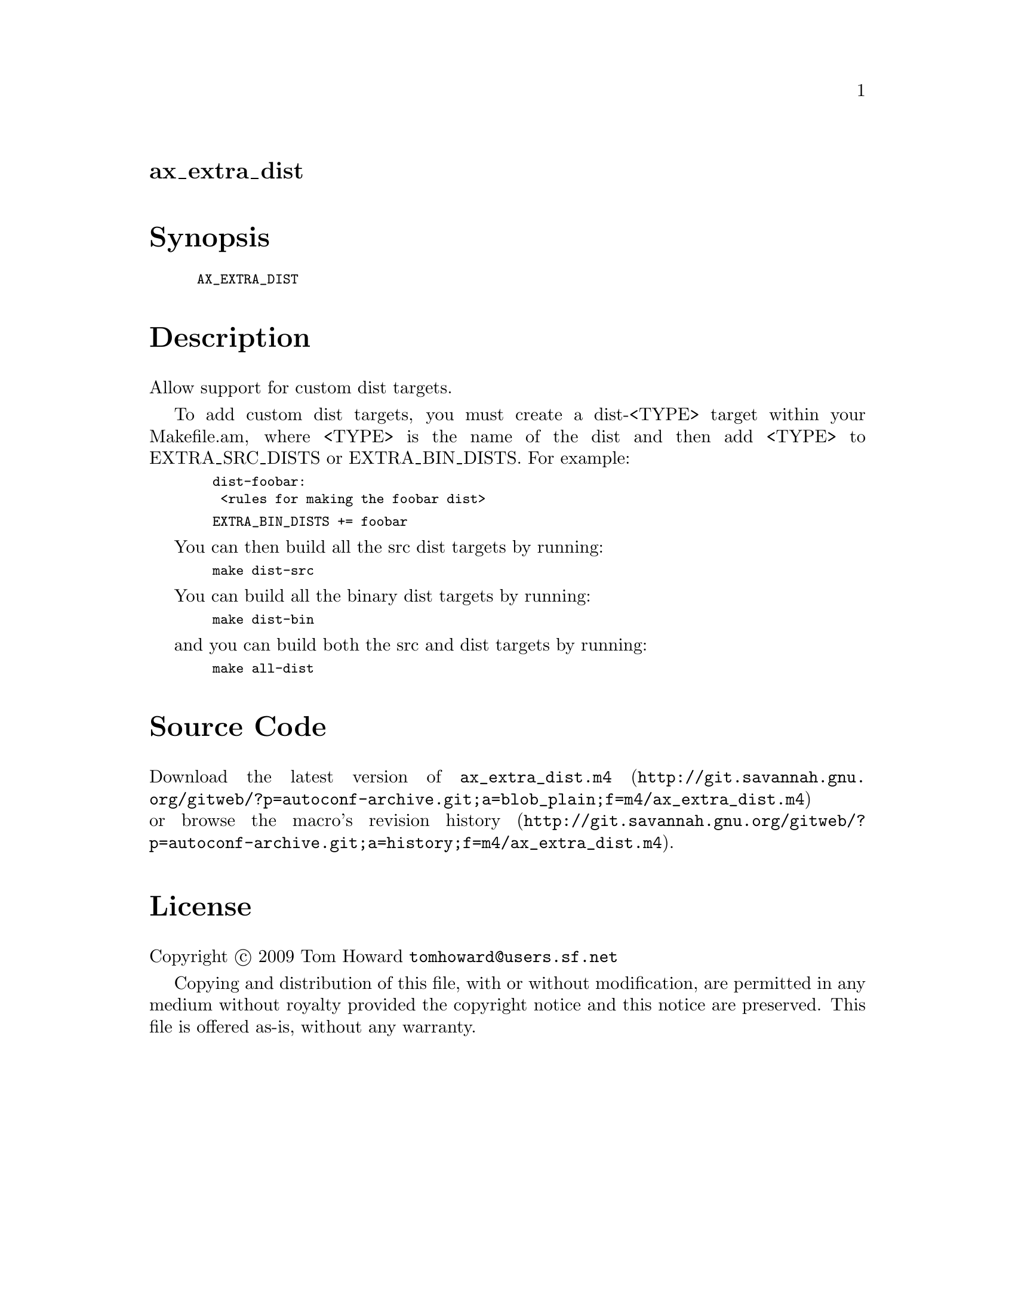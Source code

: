 @node ax_extra_dist
@unnumberedsec ax_extra_dist

@majorheading Synopsis

@smallexample
AX_EXTRA_DIST
@end smallexample

@majorheading Description

Allow support for custom dist targets.

To add custom dist targets, you must create a dist-<TYPE> target within
your Makefile.am, where <TYPE> is the name of the dist and then add
<TYPE> to EXTRA_SRC_DISTS or EXTRA_BIN_DISTS. For example:

@smallexample
  dist-foobar:
   <rules for making the foobar dist>
@end smallexample

@smallexample
  EXTRA_BIN_DISTS += foobar
@end smallexample

You can then build all the src dist targets by running:

@smallexample
  make dist-src
@end smallexample

You can build all the binary dist targets by running:

@smallexample
  make dist-bin
@end smallexample

and you can build both the src and dist targets by running:

@smallexample
  make all-dist
@end smallexample

@majorheading Source Code

Download the
@uref{http://git.savannah.gnu.org/gitweb/?p=autoconf-archive.git;a=blob_plain;f=m4/ax_extra_dist.m4,latest
version of @file{ax_extra_dist.m4}} or browse
@uref{http://git.savannah.gnu.org/gitweb/?p=autoconf-archive.git;a=history;f=m4/ax_extra_dist.m4,the
macro's revision history}.

@majorheading License

@w{Copyright @copyright{} 2009 Tom Howard @email{tomhoward@@users.sf.net}}

Copying and distribution of this file, with or without modification, are
permitted in any medium without royalty provided the copyright notice
and this notice are preserved. This file is offered as-is, without any
warranty.
